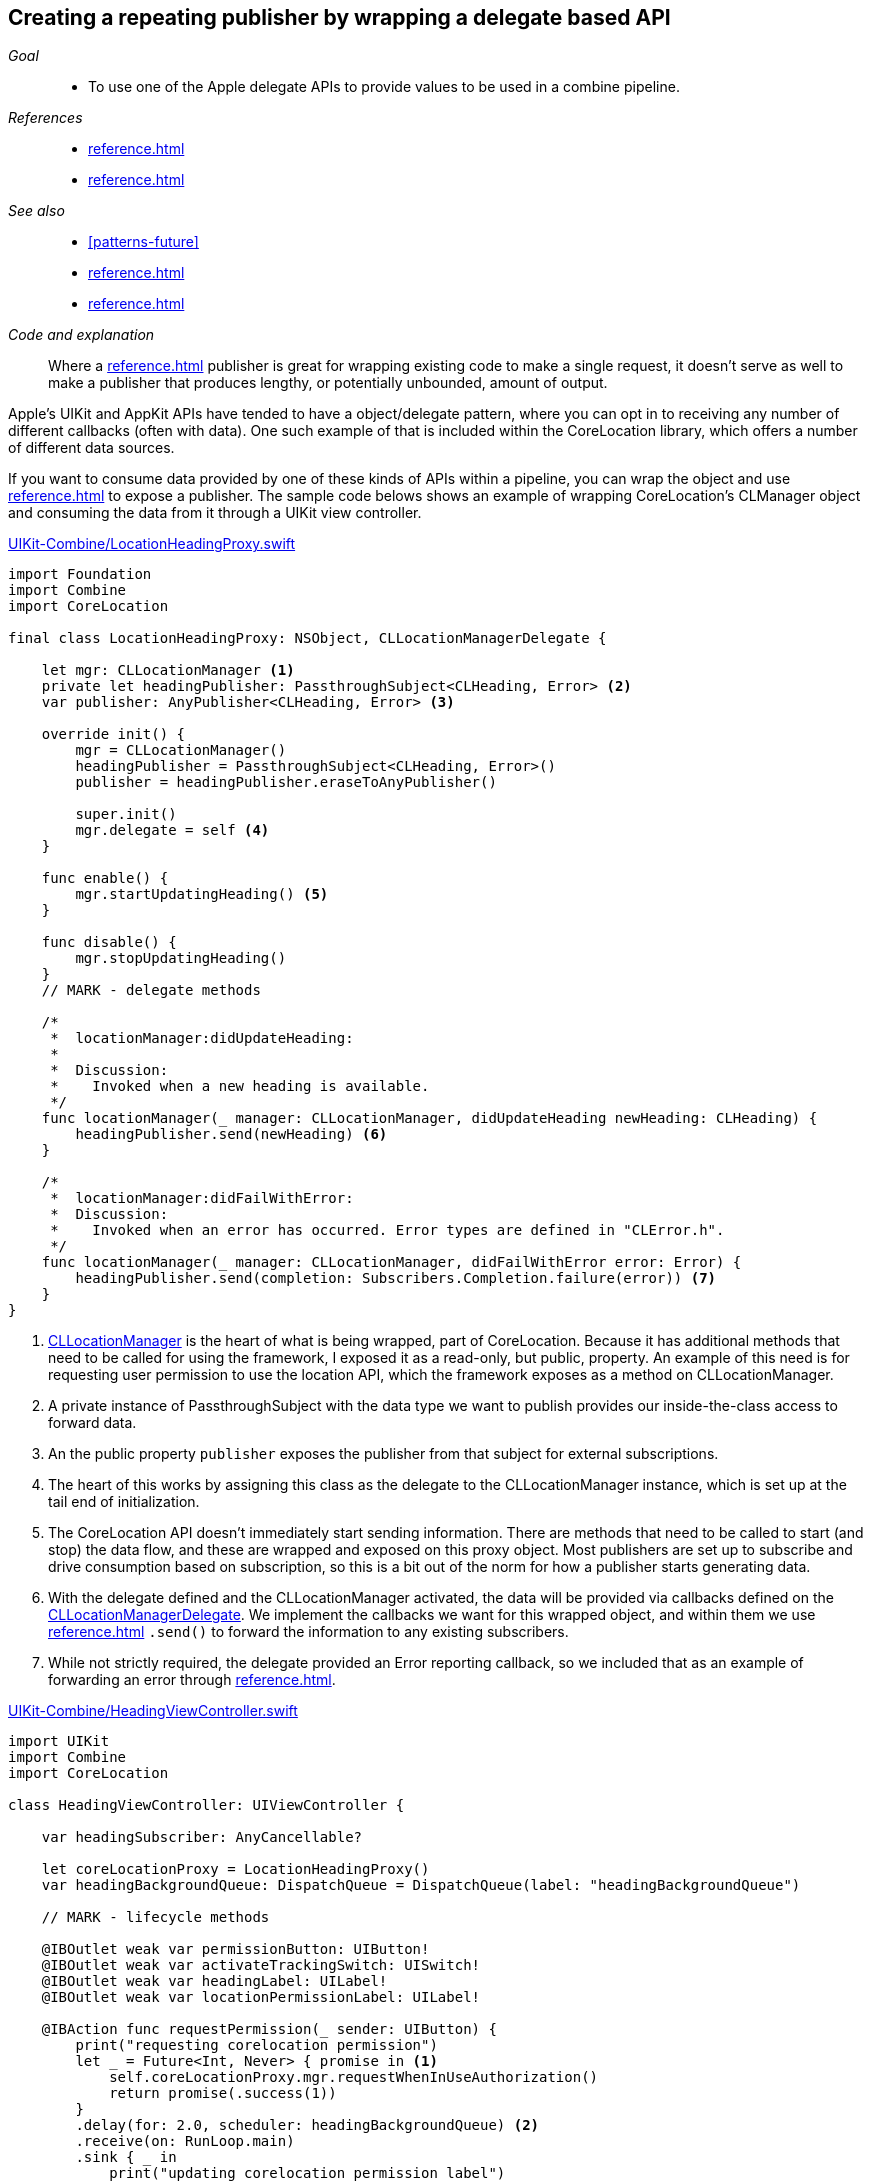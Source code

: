 [#patterns-delegate-publisher-subject]
== Creating a repeating publisher by wrapping a delegate based API

__Goal__::

* To use one of the Apple delegate APIs to provide values to be used in a combine pipeline.

__References__::

* <<reference.adoc#reference-passthroughsubject>>
* <<reference.adoc#reference-currentvaluesubject>>

__See also__::

* <<#patterns-future>>
* <<reference.adoc#reference-passthroughsubject>>
* <<reference.adoc#reference-delay>>

__Code and explanation__::

Where a <<reference.adoc#reference-future>> publisher is great for wrapping existing code to make a single request, it doesn't serve as well to make a publisher that produces lengthy, or potentially unbounded, amount of output.

Apple's UIKit and AppKit APIs have tended to have a object/delegate pattern, where you can opt in to receiving any number of different callbacks (often with data).
One such example of that is included within the CoreLocation library, which offers a number of different data sources.

If you want to consume data provided by one of these kinds of APIs within a pipeline, you can wrap the object and use <<reference.adoc#reference-passthroughsubject>> to expose a publisher.
The sample code belows shows an example of wrapping CoreLocation's CLManager object and consuming the data from it through a UIKit view controller.

.https://github.com/heckj/swiftui-notes/blob/master/UIKit-Combine/LocationHeadingProxy.swift[UIKit-Combine/LocationHeadingProxy.swift]
[source, swift]
----
import Foundation
import Combine
import CoreLocation

final class LocationHeadingProxy: NSObject, CLLocationManagerDelegate {

    let mgr: CLLocationManager <1>
    private let headingPublisher: PassthroughSubject<CLHeading, Error> <2>
    var publisher: AnyPublisher<CLHeading, Error> <3>

    override init() {
        mgr = CLLocationManager()
        headingPublisher = PassthroughSubject<CLHeading, Error>()
        publisher = headingPublisher.eraseToAnyPublisher()

        super.init()
        mgr.delegate = self <4>
    }

    func enable() {
        mgr.startUpdatingHeading() <5>
    }

    func disable() {
        mgr.stopUpdatingHeading()
    }
    // MARK - delegate methods

    /*
     *  locationManager:didUpdateHeading:
     *
     *  Discussion:
     *    Invoked when a new heading is available.
     */
    func locationManager(_ manager: CLLocationManager, didUpdateHeading newHeading: CLHeading) {
        headingPublisher.send(newHeading) <6>
    }

    /*
     *  locationManager:didFailWithError:
     *  Discussion:
     *    Invoked when an error has occurred. Error types are defined in "CLError.h".
     */
    func locationManager(_ manager: CLLocationManager, didFailWithError error: Error) {
        headingPublisher.send(completion: Subscribers.Completion.failure(error)) <7>
    }
}
----

<1> https://developer.apple.com/documentation/corelocation/cllocationmanager[CLLocationManager] is the heart of what is being wrapped, part of CoreLocation.
Because it has additional methods that need to be called for using the framework, I exposed it as a read-only, but public, property.
An example of this need is for requesting user permission to use the location API, which the framework exposes as a method on CLLocationManager.
<2> A private instance of PassthroughSubject with the data type we want to publish provides our inside-the-class access to forward data.
<3> An the public property `publisher` exposes the publisher from that subject for external subscriptions.
<4> The heart of this works by assigning this class as the delegate to the CLLocationManager instance, which is set up at the tail end of initialization.
<5> The CoreLocation API doesn't immediately start sending information.
There are methods that need to be called to start (and stop) the data flow, and these are wrapped and exposed on this proxy object.
Most publishers are set up to subscribe and drive consumption based on subscription, so this is a bit out of the norm for how a publisher starts generating data.
<6> With the delegate defined and the CLLocationManager activated, the data will be provided via callbacks defined on the https://developer.apple.com/documentation/corelocation/cllocationmanagerdelegate[CLLocationManagerDelegate].
We implement the callbacks we want for this wrapped object, and within them we use <<reference.adoc#reference-passthroughsubject>> `.send()` to forward the information to any existing subscribers.
<7> While not strictly required, the delegate provided an Error reporting callback, so we included that as an example of forwarding an error through <<reference.adoc#reference-passthroughsubject>>.

.https://github.com/heckj/swiftui-notes/blob/master/UIKit-Combine/HeadingViewController.swift[UIKit-Combine/HeadingViewController.swift]
[source, swift]
----
import UIKit
import Combine
import CoreLocation

class HeadingViewController: UIViewController {

    var headingSubscriber: AnyCancellable?

    let coreLocationProxy = LocationHeadingProxy()
    var headingBackgroundQueue: DispatchQueue = DispatchQueue(label: "headingBackgroundQueue")

    // MARK - lifecycle methods

    @IBOutlet weak var permissionButton: UIButton!
    @IBOutlet weak var activateTrackingSwitch: UISwitch!
    @IBOutlet weak var headingLabel: UILabel!
    @IBOutlet weak var locationPermissionLabel: UILabel!

    @IBAction func requestPermission(_ sender: UIButton) {
        print("requesting corelocation permission")
        let _ = Future<Int, Never> { promise in <1>
            self.coreLocationProxy.mgr.requestWhenInUseAuthorization()
            return promise(.success(1))
        }
        .delay(for: 2.0, scheduler: headingBackgroundQueue) <2>
        .receive(on: RunLoop.main)
        .sink { _ in
            print("updating corelocation permission label")
            self.updatePermissionStatus() <3>
        }
    }

    @IBAction func trackingToggled(_ sender: UISwitch) {
        switch sender.isOn {
        case true:
            self.coreLocationProxy.enable() <4>
            print("Enabling heading tracking")
        case false:
            self.coreLocationProxy.disable()
            print("Disabling heading tracking")
        }
    }

    func updatePermissionStatus() {
        let x = CLLocationManager.authorizationStatus()
        switch x {
        case .authorizedWhenInUse:
            locationPermissionLabel.text = "Allowed when in use"
        case .notDetermined:
            locationPermissionLabel.text = "notDetermined"
        case .restricted:
            locationPermissionLabel.text = "restricted"
        case .denied:
            locationPermissionLabel.text = "denied"
        case .authorizedAlways:
            locationPermissionLabel.text = "authorizedAlways"
        @unknown default:
            locationPermissionLabel.text = "unknown default"
        }
    }

    override func viewDidLoad() {
        super.viewDidLoad()
        // Do any additional setup after loading the view.

        // request authorization for the corelocation data
        self.updatePermissionStatus()

        let corelocationsub = coreLocationProxy
            .publisher
            .print("headingSubscriber")
            .receive(on: RunLoop.main)
            .sink { someValue in <5>
                self.headingLabel.text = String(someValue.trueHeading)
        }
        headingSubscriber = AnyCancellable(corelocationsub)
    }

}
----

<1> One of the quirks of CoreLocation is the requirement to ask for permission from the user to access the data.
The API provided to initiate this request returns immediately, but provides no detail if the user allowed or denied the request.
The CLLocationManager class includes the information, and exposes it as a class method when you want to retrieve it, but there is no information provided to know when, or if, the user has responded to the request.
Since the operation doesn't provide any return, we provide an integer as the pipeline data, primarily to represent that the request has been made.
<2> Since there isn't a clear way to judge, but the permission is persistent, we simply use a <<reference.adoc#reference-delay>> operator before attempting to retrieve the data.
This use simply delays the propogation of the value for two seconds.
<3> After that delay, we invoke the class method and attempt to update informtion in the interface with the results of the current provided status.

<4> Since CoreLocation requires methods to be explicitly enabled or disabled to provide the data, this connects a UISwitch toggle IBAction to the methods exposed on our publisher proxy.

<5> The heading data is received in this <<reference.adoc#reference-sink>> subscriber, where in this example we simply write it to a text label.

// force a page break - in HTML rendering is just a <HR>
<<<
'''
